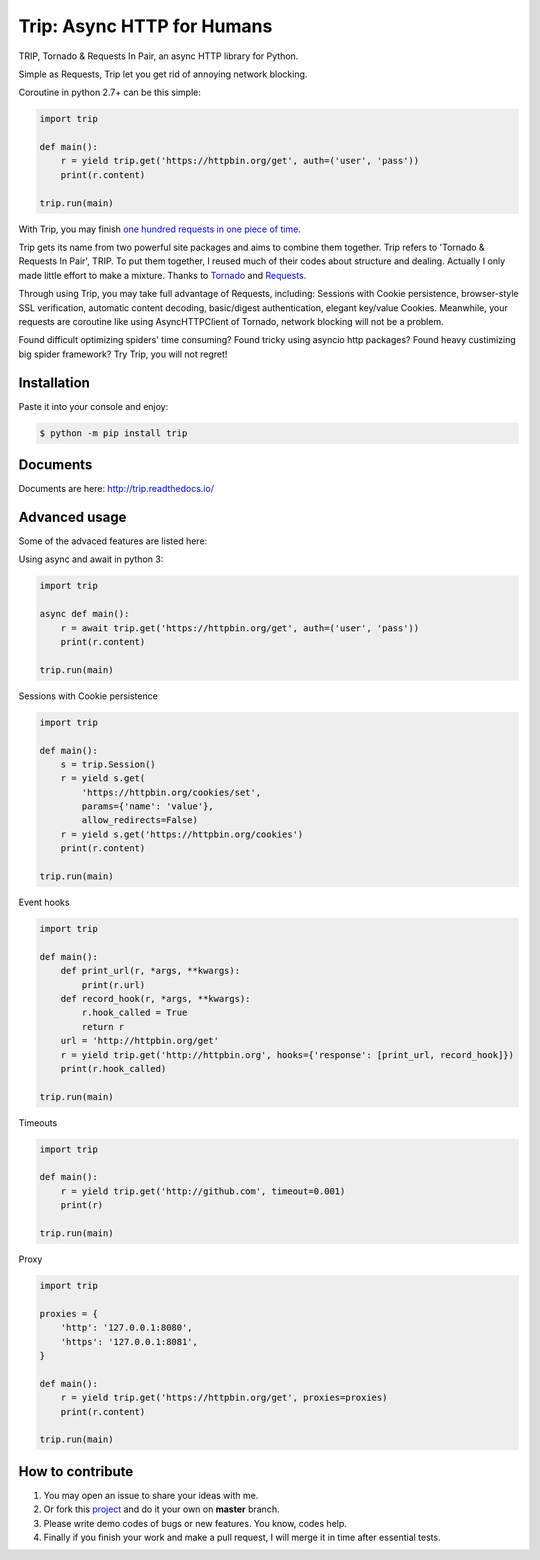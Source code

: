 Trip: Async HTTP for Humans
===========================

.. image:: https://img.shields.io/pypi/v/trip.svg
    :target: https://pypi.python.org/pypi/trip

.. image:: https://img.shields.io/pypi/l/trip.svg
    :target: https://pypi.python.org/pypi/trip

.. image:: https://img.shields.io/pypi/pyversions/trip.svg
    :target: https://pypi.python.org/pypi/trip

.. image:: https://img.shields.io/badge/Say%20Thanks-!-1EAEDB.svg
    :target: https://saythanks.io/to/littlecodersh

.. image:: https://img.shields.io/badge/中文---%3E-yellow.svg
    :target: https://github.com/littlecodersh/trip/blob/master/README_CN.md

TRIP, Tornado & Requests In Pair, an async HTTP library for Python.

Simple as Requests, Trip let you get rid of annoying network blocking.

Coroutine in python 2.7+ can be this simple:

.. code-block:: python

    import trip

    def main():
        r = yield trip.get('https://httpbin.org/get', auth=('user', 'pass'))
        print(r.content)

    trip.run(main)

With Trip, you may finish
`one hundred requests in one piece of time <https://gist.github.com/littlecodersh/6803d2c3382de9a7793a0189db72f538>`_.

Trip gets its name from two powerful site packages and aims to combine them together.
Trip refers to 'Tornado & Requests In Pair', TRIP.
To put them together, I reused much of their codes about structure and dealing.
Actually I only made little effort to make a mixture. Thanks to 
`Tornado <https://github.com/tornadoweb/tornado>`_ and 
`Requests <https://github.com/requests/requests>`_.

Through using Trip, you may take full advantage of Requests, including:
Sessions with Cookie persistence, browser-style SSL verification, automatic content decoding,
basic/digest authentication, elegant key/value Cookies.
Meanwhile, your requests are coroutine like using AsyncHTTPClient of Tornado, network blocking will
not be a problem.

Found difficult optimizing spiders' time consuming?
Found tricky using asyncio http packages?
Found heavy custimizing big spider framework?
Try Trip, you will not regret!


Installation
------------

Paste it into your console and enjoy:

.. code-block:: bash

    $ python -m pip install trip


Documents
---------

Documents are here: http://trip.readthedocs.io/


Advanced usage
--------------

Some of the advaced features are listed here:

Using async and await in python 3:

.. code-block:: python

    import trip

    async def main():
        r = await trip.get('https://httpbin.org/get', auth=('user', 'pass'))
        print(r.content)

    trip.run(main)

Sessions with Cookie persistence

.. code-block:: python

    import trip

    def main():
        s = trip.Session()
        r = yield s.get(
            'https://httpbin.org/cookies/set',
            params={'name': 'value'},
            allow_redirects=False)
        r = yield s.get('https://httpbin.org/cookies')
        print(r.content)

    trip.run(main)

Event hooks

.. code-block:: python

    import trip

    def main():
        def print_url(r, *args, **kwargs):
            print(r.url)
        def record_hook(r, *args, **kwargs):
            r.hook_called = True
            return r
        url = 'http://httpbin.org/get'
        r = yield trip.get('http://httpbin.org', hooks={'response': [print_url, record_hook]})
        print(r.hook_called)

    trip.run(main)

Timeouts

.. code-block:: python

    import trip

    def main():
        r = yield trip.get('http://github.com', timeout=0.001)
        print(r)

    trip.run(main)

Proxy

.. code-block:: python

    import trip

    proxies = {
        'http': '127.0.0.1:8080',
        'https': '127.0.0.1:8081',
    }

    def main():
        r = yield trip.get('https://httpbin.org/get', proxies=proxies)
        print(r.content)

    trip.run(main)


How to contribute
-----------------

#. You may open an issue to share your ideas with me.
#. Or fork this `project <http://github.com/littlecodersh/trip>`_ and do it your own on **master** branch.
#. Please write demo codes of bugs or new features. You know, codes help.
#. Finally if you finish your work and make a pull request, I will merge it in time after essential tests.


